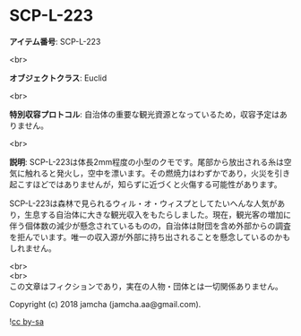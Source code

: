 #+OPTIONS: toc:nil
#+OPTIONS: \n:t

* SCP-L-223

  *アイテム番号*: SCP-L-223

  <br>

  *オブジェクトクラス*: Euclid

  <br>

  *特別収容プロトコル*: 自治体の重要な観光資源となっているため，収容予定はありません。

  <br>

  *説明*: SCP-L-223は体長2mm程度の小型のクモです。尾部から放出される糸は空気に触れると発火し，空中を漂います。その燃焼力はわずかであり，火災を引き起こすほどではありませんが，知らずに近づくと火傷する可能性があります。

  SCP-L-223は森林で見られるウィル・オ・ウィスプとしてたいへんな人気があり，生息する自治体に大きな観光収入をもたらしました。現在，観光客の増加に伴う個体数の減少が懸念されているものの，自治体は財団を含め外部からの調査を拒んでいます。唯一の収入源が外部に持ち出されることを懸念しているのかもしれません。

  <br>
  <br>
  この文章はフィクションであり，実在の人物・団体とは一切関係ありません。

  Copyright (c) 2018 jamcha (jamcha.aa@gmail.com).

  ![[http://i.creativecommons.org/l/by-sa/4.0/88x31.png][cc by-sa]]
